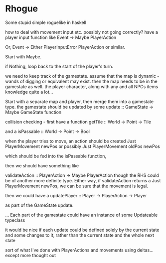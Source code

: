 * Rhogue
Some stupid simple roguelike in haskell


how to deal with movement input etc. possibly not going correctly?
have a player input function like
Event -> Maybe PlayerAction


Or, Event -> Either PlayerInputError PlayerAction
or similar.

Start with Maybe.

if Nothing, loop back to the start of the player's turn.


we need to keep track of the gamestate.
assume that the map is dynamic - wands of digging or equivalent may exist.
then the map needs to be in the gamestate as well.
the player character, along with any and all NPCs
items
knowledge
quite a lot...

Start with a separate map and player, then merge them into a gamestate type.
the gamestate should be updated by some
update :: GameState -> Maybe GameState
function


collision checking - first have a function
getTile :: World -> Point -> Tile

and a
isPassable :: World -> Point -> Bool


when the player tries to move, an action should be created
Just PlayerMovement newPos
or possibly
Just PlayerMovement oldPos newPos

which should be fed into the isPassable function,

then we should have something like

validateAction :: PlayerAction -> Maybe PlayerAction
though the RHS could be of another more definite type.
Either way, if validateAction returns a
Just PlayerMovement newPos, we can be sure that the movement is legal.

then we could have a
updatePlayer :: Player -> PlayerAction -> Player

as part of the GameState update.



... Each part of the gamestate could have an instance of some Updateable typeclass

it would be nice if each update could be defined solely by the current state
and some changes to it, rather than the current state and the whole next state

sort of what I've done with PlayerActions and movements using deltas...
  except more thought out
